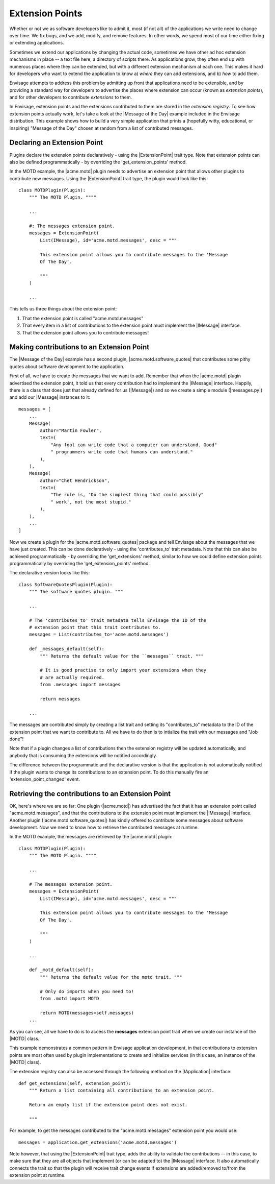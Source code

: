 Extension Points
================

Whether or not we as software developers like to admit it, most (if not all) of
the applications we write need to change over time. We fix bugs, and we add,
modify, and remove features. In other words, we spend most of our time either
fixing or extending applications.

Sometimes we extend our applications by changing the actual code, sometimes
we have other ad hoc extension mechanisms in place -- a text file here,
a directory of scripts there. As applications grow, they often end up with
numerous places where they can be extended, but with a different extension
mechanism at each one. This makes it hard for developers who want to extend
the application to know a) *where* they can add extensions, and b) *how*
to add them.

Envisage attempts to address this problem by admitting up front that
applications need to be extensible, and by providing a standard way for
developers to advertise the places where extension can occur (known as
*extension points*), and for other developers to contribute *extensions* to
them.

In Envisage, extension points and the extensions contributed to them are stored
in the *extension registry*. To see how extension points actually work, let's
take a look at the |Message of the Day| example included in the Envisage
distribution. This example shows how to build a very simple application that
prints a (hopefully witty, educational, or inspiring) "Message of the Day"
chosen at random from a list of contributed messages.

Declaring an Extension Point
----------------------------

Plugins declare the extension points declaratively - using the |ExtensionPoint|
trait type. Note that extension points can also be defined programmatically -
by overriding the 'get_extension_points' method.

In the MOTD example, the |acme.motd| plugin needs to advertise an extension
point that allows other plugins to contribute new messages. Using the
|ExtensionPoint| trait type, the plugin would look like this::

    class MOTDPlugin(Plugin):
        """ The MOTD Plugin. """"

	...

	#: The messages extension point.
	messages = ExtensionPoint(
            List(IMessage), id='acme.motd.messages', desc = """

            This extension point allows you to contribute messages to the 'Message
            Of The Day'.

            """
        )

	...

This tells us three things about the extension point:

1) That the extension point is called "acme.motd.messages"
2) That every item in a list of contributions to the extension point must
   implement the |IMessage| interface.
3) That the extension point allows you to contribute messages!

Making contributions to an Extension Point
------------------------------------------

The |Message of the Day| example has a second plugin,
|acme.motd.software_quotes| that contributes some pithy quotes about software
development to the application.

First of all, we have to create the messages that we want to add. Remember that
when the |acme.motd| plugin advertised the extension point, it told us that
every contribution had to implement the |IMessage| interface. Happily, there is
a class that does just that already defined for us (|Message|) and so we create
a simple module (|messages.py|) and add our |Message| instances to it::

    messages = [
        ...
        Message(
            author="Martin Fowler",
            text=(
                "Any fool can write code that a computer can understand. Good"
                " programmers write code that humans can understand."
            ),
        ),
        Message(
            author="Chet Hendrickson",
            text=(
                "The rule is, 'Do the simplest thing that could possibly"
                " work', not the most stupid."
            ),
        ),
        ...
    ]

Now we create a plugin for the |acme.motd.software_quotes| package and tell
Envisage about the messages that we have just created. This can be done
declaratively - using the 'contributes_to' trait metadata. Note that this can
also be achieved programmatically - by overriding the 'get_extensions' method,
similar to how we could define extension points programmatically by overriding
the 'get_extension_points' method.

The declarative version looks like this::

    class SoftwareQuotesPlugin(Plugin):
        """ The software quotes plugin. """

        ...

        # The 'contributes_to' trait metadata tells Envisage the ID of the
        # extension point that this trait contributes to.
        messages = List(contributes_to='acme.motd.messages')

        def _messages_default(self):
            """ Returns the default value for the ``messages`` trait. """

            # It is good practise to only import your extensions when they
            # are actually required.
            from .messages import messages

            return messages

        ...

The messages are contributed simply by creating a list trait and setting its
"contributes_to" metadata to the ID of the extension point that we want to
contribute to. All we have to do then is to intialize the trait with our
messages and "Job done"!

Note that if a plugin changes a list of contributions then the extension
registry will be updated automatically, and anybody that is consuming the
extensions will be notified accordingly.

The difference between the programmatic and the declarative version is that the
application is not automatically notified if the plugin wants to change its
contributions to an extension point. To do this manually fire an
'extension_point_changed' event.

Retrieving the contributions to an Extension Point
--------------------------------------------------

OK, here's where we are so far: One plugin (|acme.motd|) has advertised the fact
that it has an extension point called "acme.motd.messages", and that the
contributions to the extension point must implement the |IMessage| interface.
Another plugin (|acme.motd.software_quotes|) has kindly offered to contribute
some messages about software development. Now we need to know how to retrieve
the contributed messages at runtime.

In the MOTD example, the messages are retrieved by the |acme.motd| plugin::

    class MOTDPlugin(Plugin):
        """ The MOTD Plugin. """"

        ...

        # The messages extension point.
        messages = ExtensionPoint(
            List(IMessage), id='acme.motd.messages', desc = """

            This extension point allows you to contribute messages to the 'Message
            Of The Day'.

            """
        )

        ...

        def _motd_default(self):
            """ Returns the default value for the motd trait. """

            # Only do imports when you need to!
            from .motd import MOTD

            return MOTD(messages=self.messages)
        ...

As you can see, all we have to do is to access the **messages** extension point
trait when we create our instance of the |MOTD| class.

This example demonstrates a common pattern in Envisage application development,
in that contributions to extension points are most often used by plugin
implementations to create and initialize services (in this case, an instance of
the |MOTD| class).

The extension registry can also be accessed through the following method on the
|IApplication| interface::

    def get_extensions(self, extension_point):
        """ Return a list containing all contributions to an extension point.

        Return an empty list if the extension point does not exist.

        """

For example, to get the messages contributed to the "acme.motd.messages"
extension point you would use::

    messages = application.get_extensions('acme.motd.messages')

Note however, that using the |ExtensionPoint| trait type, adds the ability to
validate the contributions -- in this case, to make sure that they are all
objects that implement (or can be adapted to) the |IMessage| interface. It also
automatically connects the trait so that the plugin will receive trait change
events if extensions are added/removed to/from the extension point at runtime.


.. _`Python Eggs`: http://peak.telecommunity.com/DevCenter/PythonEggs
